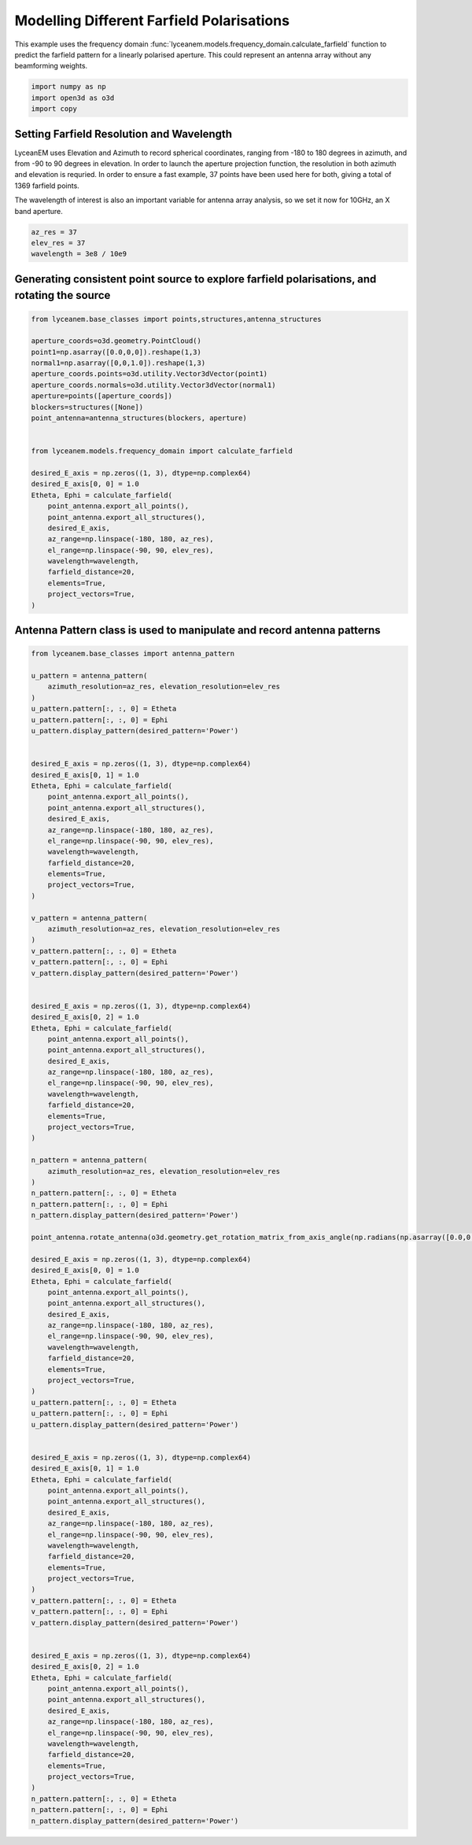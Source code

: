 
.. DO NOT EDIT.
.. THIS FILE WAS AUTOMATICALLY GENERATED BY SPHINX-GALLERY.
.. TO MAKE CHANGES, EDIT THE SOURCE PYTHON FILE:
.. "auto_examples/06_farfield_polarisation.py"
.. LINE NUMBERS ARE GIVEN BELOW.

.. only:: html

    .. note::
        :class: sphx-glr-download-link-note

        Click :ref:`here <sphx_glr_download_auto_examples_06_farfield_polarisation.py>`
        to download the full example code

.. rst-class:: sphx-glr-example-title

.. _sphx_glr_auto_examples_06_farfield_polarisation.py:


Modelling Different Farfield Polarisations
======================================================

This example uses the frequency domain :func:`lyceanem.models.frequency_domain.calculate_farfield` function to predict
the farfield pattern for a linearly polarised aperture. This could represent an antenna array without any beamforming
weights.

.. GENERATED FROM PYTHON SOURCE LINES 13-17

.. code-block:: default

    import numpy as np
    import open3d as o3d
    import copy








.. GENERATED FROM PYTHON SOURCE LINES 18-27

Setting Farfield Resolution and Wavelength
-------------------------------------------
LyceanEM uses Elevation and Azimuth to record spherical coordinates, ranging from -180 to 180 degrees in azimuth,
and from -90 to 90 degrees in elevation. In order to launch the aperture projection function, the resolution in
both azimuth and elevation is requried.
In order to ensure a fast example, 37 points have been used here for both, giving a total of 1369 farfield points.

The wavelength of interest is also an important variable for antenna array analysis, so we set it now for 10GHz,
an X band aperture.

.. GENERATED FROM PYTHON SOURCE LINES 27-32

.. code-block:: default


    az_res = 37
    elev_res = 37
    wavelength = 3e8 / 10e9








.. GENERATED FROM PYTHON SOURCE LINES 33-35

Generating consistent point source to explore farfield polarisations, and rotating the source
----------------------------------------------------------------------------------------------

.. GENERATED FROM PYTHON SOURCE LINES 35-64

.. code-block:: default


    from lyceanem.base_classes import points,structures,antenna_structures

    aperture_coords=o3d.geometry.PointCloud()
    point1=np.asarray([0.0,0,0]).reshape(1,3)
    normal1=np.asarray([0,0,1.0]).reshape(1,3)
    aperture_coords.points=o3d.utility.Vector3dVector(point1)
    aperture_coords.normals=o3d.utility.Vector3dVector(normal1)
    aperture=points([aperture_coords])
    blockers=structures([None])
    point_antenna=antenna_structures(blockers, aperture)


    from lyceanem.models.frequency_domain import calculate_farfield

    desired_E_axis = np.zeros((1, 3), dtype=np.complex64)
    desired_E_axis[0, 0] = 1.0
    Etheta, Ephi = calculate_farfield(
        point_antenna.export_all_points(),
        point_antenna.export_all_structures(),
        desired_E_axis,
        az_range=np.linspace(-180, 180, az_res),
        el_range=np.linspace(-90, 90, elev_res),
        wavelength=wavelength,
        farfield_distance=20,
        elements=True,
        project_vectors=True,
    )





.. rst-class:: sphx-glr-script-out

 Out:

 .. code-block:: none

    Structure does not exist
    no structures
    /home/timtitan/anaconda3/envs/EMDevelopment/lib/python3.8/site-packages/numba/cuda/compiler.py:726: NumbaPerformanceWarning: Grid size (6) < 2 * SM count (28) will likely result in GPU under utilization due to low occupancy.
      warn(NumbaPerformanceWarning(msg))
    /home/timtitan/anaconda3/envs/EMDevelopment/lib/python3.8/site-packages/numba/cuda/compiler.py:726: NumbaPerformanceWarning: Grid size (6) < 2 * SM count (28) will likely result in GPU under utilization due to low occupancy.
      warn(NumbaPerformanceWarning(msg))
    /home/timtitan/anaconda3/envs/EMDevelopment/lib/python3.8/site-packages/numba/cuda/cudadrv/devicearray.py:885: NumbaPerformanceWarning: Host array used in CUDA kernel will incur copy overhead to/from device.
      warn(NumbaPerformanceWarning(msg))




.. GENERATED FROM PYTHON SOURCE LINES 65-67

Antenna Pattern class is used to manipulate and record antenna patterns
------------------------------------------------------------------------

.. GENERATED FROM PYTHON SOURCE LINES 67-175

.. code-block:: default



    from lyceanem.base_classes import antenna_pattern

    u_pattern = antenna_pattern(
        azimuth_resolution=az_res, elevation_resolution=elev_res
    )
    u_pattern.pattern[:, :, 0] = Etheta
    u_pattern.pattern[:, :, 0] = Ephi
    u_pattern.display_pattern(desired_pattern='Power')


    desired_E_axis = np.zeros((1, 3), dtype=np.complex64)
    desired_E_axis[0, 1] = 1.0
    Etheta, Ephi = calculate_farfield(
        point_antenna.export_all_points(),
        point_antenna.export_all_structures(),
        desired_E_axis,
        az_range=np.linspace(-180, 180, az_res),
        el_range=np.linspace(-90, 90, elev_res),
        wavelength=wavelength,
        farfield_distance=20,
        elements=True,
        project_vectors=True,
    )

    v_pattern = antenna_pattern(
        azimuth_resolution=az_res, elevation_resolution=elev_res
    )
    v_pattern.pattern[:, :, 0] = Etheta
    v_pattern.pattern[:, :, 0] = Ephi
    v_pattern.display_pattern(desired_pattern='Power')


    desired_E_axis = np.zeros((1, 3), dtype=np.complex64)
    desired_E_axis[0, 2] = 1.0
    Etheta, Ephi = calculate_farfield(
        point_antenna.export_all_points(),
        point_antenna.export_all_structures(),
        desired_E_axis,
        az_range=np.linspace(-180, 180, az_res),
        el_range=np.linspace(-90, 90, elev_res),
        wavelength=wavelength,
        farfield_distance=20,
        elements=True,
        project_vectors=True,
    )

    n_pattern = antenna_pattern(
        azimuth_resolution=az_res, elevation_resolution=elev_res
    )
    n_pattern.pattern[:, :, 0] = Etheta
    n_pattern.pattern[:, :, 0] = Ephi
    n_pattern.display_pattern(desired_pattern='Power')

    point_antenna.rotate_antenna(o3d.geometry.get_rotation_matrix_from_axis_angle(np.radians(np.asarray([0.0,0.0,90.0]))))

    desired_E_axis = np.zeros((1, 3), dtype=np.complex64)
    desired_E_axis[0, 0] = 1.0
    Etheta, Ephi = calculate_farfield(
        point_antenna.export_all_points(),
        point_antenna.export_all_structures(),
        desired_E_axis,
        az_range=np.linspace(-180, 180, az_res),
        el_range=np.linspace(-90, 90, elev_res),
        wavelength=wavelength,
        farfield_distance=20,
        elements=True,
        project_vectors=True,
    )
    u_pattern.pattern[:, :, 0] = Etheta
    u_pattern.pattern[:, :, 0] = Ephi
    u_pattern.display_pattern(desired_pattern='Power')


    desired_E_axis = np.zeros((1, 3), dtype=np.complex64)
    desired_E_axis[0, 1] = 1.0
    Etheta, Ephi = calculate_farfield(
        point_antenna.export_all_points(),
        point_antenna.export_all_structures(),
        desired_E_axis,
        az_range=np.linspace(-180, 180, az_res),
        el_range=np.linspace(-90, 90, elev_res),
        wavelength=wavelength,
        farfield_distance=20,
        elements=True,
        project_vectors=True,
    )
    v_pattern.pattern[:, :, 0] = Etheta
    v_pattern.pattern[:, :, 0] = Ephi
    v_pattern.display_pattern(desired_pattern='Power')


    desired_E_axis = np.zeros((1, 3), dtype=np.complex64)
    desired_E_axis[0, 2] = 1.0
    Etheta, Ephi = calculate_farfield(
        point_antenna.export_all_points(),
        point_antenna.export_all_structures(),
        desired_E_axis,
        az_range=np.linspace(-180, 180, az_res),
        el_range=np.linspace(-90, 90, elev_res),
        wavelength=wavelength,
        farfield_distance=20,
        elements=True,
        project_vectors=True,
    )
    n_pattern.pattern[:, :, 0] = Etheta
    n_pattern.pattern[:, :, 0] = Ephi
    n_pattern.display_pattern(desired_pattern='Power')


.. rst-class:: sphx-glr-horizontal


    *

      .. image-sg:: /auto_examples/images/sphx_glr_06_farfield_polarisation_001.png
         :alt: Power Pattern
         :srcset: /auto_examples/images/sphx_glr_06_farfield_polarisation_001.png
         :class: sphx-glr-multi-img

    *

      .. image-sg:: /auto_examples/images/sphx_glr_06_farfield_polarisation_002.png
         :alt: Power Pattern
         :srcset: /auto_examples/images/sphx_glr_06_farfield_polarisation_002.png
         :class: sphx-glr-multi-img

    *

      .. image-sg:: /auto_examples/images/sphx_glr_06_farfield_polarisation_003.png
         :alt: Power Pattern
         :srcset: /auto_examples/images/sphx_glr_06_farfield_polarisation_003.png
         :class: sphx-glr-multi-img

    *

      .. image-sg:: /auto_examples/images/sphx_glr_06_farfield_polarisation_004.png
         :alt: Power Pattern
         :srcset: /auto_examples/images/sphx_glr_06_farfield_polarisation_004.png
         :class: sphx-glr-multi-img

    *

      .. image-sg:: /auto_examples/images/sphx_glr_06_farfield_polarisation_005.png
         :alt: Power Pattern
         :srcset: /auto_examples/images/sphx_glr_06_farfield_polarisation_005.png
         :class: sphx-glr-multi-img

    *

      .. image-sg:: /auto_examples/images/sphx_glr_06_farfield_polarisation_006.png
         :alt: Power Pattern
         :srcset: /auto_examples/images/sphx_glr_06_farfield_polarisation_006.png
         :class: sphx-glr-multi-img


.. rst-class:: sphx-glr-script-out

 Out:

 .. code-block:: none

    Structure does not exist
    no structures
    /home/timtitan/anaconda3/envs/EMDevelopment/lib/python3.8/site-packages/numba/cuda/compiler.py:726: NumbaPerformanceWarning: Grid size (6) < 2 * SM count (28) will likely result in GPU under utilization due to low occupancy.
      warn(NumbaPerformanceWarning(msg))
    /home/timtitan/anaconda3/envs/EMDevelopment/lib/python3.8/site-packages/numba/cuda/cudadrv/devicearray.py:885: NumbaPerformanceWarning: Host array used in CUDA kernel will incur copy overhead to/from device.
      warn(NumbaPerformanceWarning(msg))
    /home/timtitan/Documents/10-19-Research-Projects/14-Electromagnetics-Modelling/14.04-Python-Development/LyceanEM/lyceanem/electromagnetics/beamforming.py:1083: RuntimeWarning: divide by zero encountered in log10
      logdata = 20 * np.log10(data)
    Structure does not exist
    no structures
    Structure does not exist
    no structures
    Structure does not exist
    no structures
    Structure does not exist
    no structures





.. rst-class:: sphx-glr-timing

   **Total running time of the script:** ( 0 minutes  27.352 seconds)


.. _sphx_glr_download_auto_examples_06_farfield_polarisation.py:


.. only :: html

 .. container:: sphx-glr-footer
    :class: sphx-glr-footer-example



  .. container:: sphx-glr-download sphx-glr-download-python

     :download:`Download Python source code: 06_farfield_polarisation.py <06_farfield_polarisation.py>`



  .. container:: sphx-glr-download sphx-glr-download-jupyter

     :download:`Download Jupyter notebook: 06_farfield_polarisation.ipynb <06_farfield_polarisation.ipynb>`


.. only:: html

 .. rst-class:: sphx-glr-signature

    `Gallery generated by Sphinx-Gallery <https://sphinx-gallery.github.io>`_

